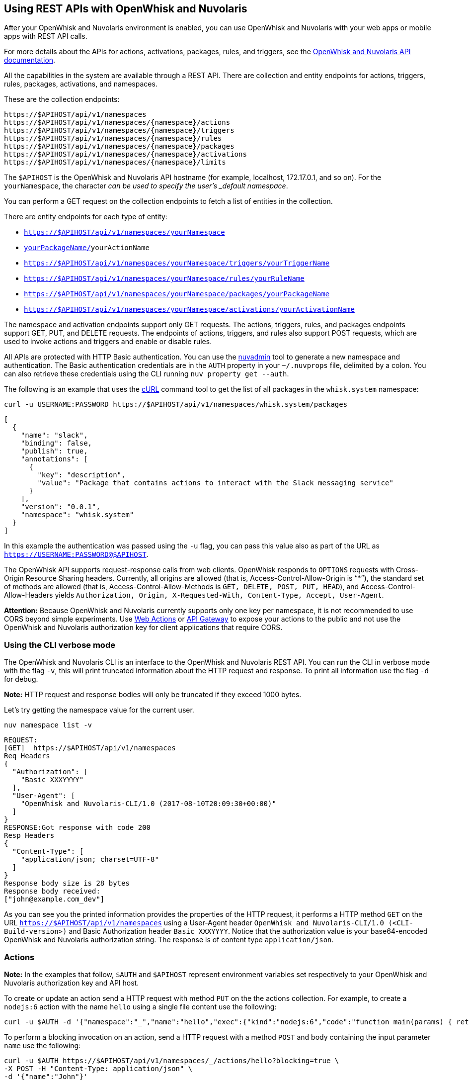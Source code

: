 == Using REST APIs with OpenWhisk and Nuvolaris
:namespace: yourNamespace
:packagename: yourPackageName
:actionname: yourActionName
:triggername: yourTriggerName
:rulename: yourRuleName
:activationname: yourActivationName

After your OpenWhisk and Nuvolaris environment is enabled, you can use OpenWhisk and Nuvolaris with
your web apps or mobile apps with REST API calls.

For more details about the APIs for actions, activations, packages,
rules, and triggers, see the
http://petstore.swagger.io/?url=https://raw.githubusercontent.com/openwhisk/openwhisk/master/core/controller/src/main/resources/apiv1swagger.json[OpenWhisk and Nuvolaris
API documentation].

All the capabilities in the system are available through a REST API.
There are collection and entity endpoints for actions, triggers, rules,
packages, activations, and namespaces.

These are the collection endpoints:

----
https://$APIHOST/api/v1/namespaces 
https://$APIHOST/api/v1/namespaces/{namespace}/actions
https://$APIHOST/api/v1/namespaces/{namespace}/triggers
https://$APIHOST/api/v1/namespaces/{namespace}/rules
https://$APIHOST/api/v1/namespaces/{namespace}/packages
https://$APIHOST/api/v1/namespaces/{namespace}/activations
https://$APIHOST/api/v1/namespaces/{namespace}/limits
----

The `$APIHOST` is the OpenWhisk and Nuvolaris API hostname (for example, localhost,
172.17.0.1, and so on). For the `{namespace}`, the character `_` can be
used to specify the user’s _default namespace_.

You can perform a GET request on the collection endpoints to fetch a
list of entities in the collection.

There are entity endpoints for each type of entity:

* `https://$APIHOST/api/v1/namespaces/{namespace}`
* `https://$APIHOST/api/v1/namespaces/{namespace}/actions/[{packageName}/]{actionName}`
* `https://$APIHOST/api/v1/namespaces/{namespace}/triggers/{triggerName}`
* `https://$APIHOST/api/v1/namespaces/{namespace}/rules/{ruleName}` 
* `https://$APIHOST/api/v1/namespaces/{namespace}/packages/{packageName}`
* `https://$APIHOST/api/v1/namespaces/{namespace}/activations/{activationName}`

The namespace and activation endpoints support only GET requests. The
actions, triggers, rules, and packages endpoints support GET, PUT, and
DELETE requests. The endpoints of actions, triggers, and rules also
support POST requests, which are used to invoke actions and triggers and
enable or disable rules.

All APIs are protected with HTTP Basic authentication. You can use the
link:../tools/admin/nuvadmin[nuvadmin] tool to generate a new namespace
and authentication. The Basic authentication credentials are in the
`AUTH` property in your `~/.nuvprops` file, delimited by a colon. You
can also retrieve these credentials using the CLI running
`nuv property get --auth`.

The following is an example that uses the https://curl.haxx.se[cURL]
command tool to get the list of all packages in the `whisk.system`
namespace:

[source,bash]
----
curl -u USERNAME:PASSWORD https://$APIHOST/api/v1/namespaces/whisk.system/packages
----

[source,json]
----
[
  {
    "name": "slack",
    "binding": false,
    "publish": true,
    "annotations": [
      {
        "key": "description",
        "value": "Package that contains actions to interact with the Slack messaging service"
      }
    ],
    "version": "0.0.1",
    "namespace": "whisk.system"
  }
]
----

In this example the authentication was passed using the `-u` flag, you
can pass this value also as part of the URL as
`https://USERNAME:PASSWORD@$APIHOST`.

The OpenWhisk API supports request-response calls from web clients. OpenWhisk responds to `OPTIONS` requests with Cross-Origin Resource Sharing headers. Currently, all origins are allowed (that is, Access-Control-Allow-Origin is "`*`"), the standard set of methods are allowed (that is, Access-Control-Allow-Methods is `GET, DELETE, POST, PUT, HEAD`), and Access-Control-Allow-Headers yields `Authorization, Origin, X-Requested-With, Content-Type, Accept, User-Agent`.

*Attention:* Because OpenWhisk and Nuvolaris currently supports only one key per
namespace, it is not recommended to use CORS beyond simple experiments.
Use link:webactions.md[Web Actions] or link:apigateway.md[API Gateway]
to expose your actions to the public and not use the OpenWhisk and Nuvolaris
authorization key for client applications that require CORS.

=== Using the CLI verbose mode

The OpenWhisk and Nuvolaris CLI is an interface to the OpenWhisk and Nuvolaris REST API. You can run
the CLI in verbose mode with the flag `-v`, this will print truncated
information about the HTTP request and response. To print all
information use the flag `-d` for debug.

*Note:* HTTP request and response bodies will only be truncated if they
exceed 1000 bytes.

Let’s try getting the namespace value for the current user.

....
nuv namespace list -v
....

....
REQUEST:
[GET]  https://$APIHOST/api/v1/namespaces
Req Headers
{
  "Authorization": [
    "Basic XXXYYYY"
  ],
  "User-Agent": [
    "OpenWhisk and Nuvolaris-CLI/1.0 (2017-08-10T20:09:30+00:00)"
  ]
}
RESPONSE:Got response with code 200
Resp Headers
{
  "Content-Type": [
    "application/json; charset=UTF-8"
  ]
}
Response body size is 28 bytes
Response body received:
["john@example.com_dev"]
....

As you can see you the printed information provides the properties of
the HTTP request, it performs a HTTP method `GET` on the URL
`https://$APIHOST/api/v1/namespaces` using a User-Agent header
`OpenWhisk and Nuvolaris-CLI/1.0 (<CLI-Build-version>)` and Basic Authorization header
`Basic XXXYYYY`. Notice that the authorization value is your
base64-encoded OpenWhisk and Nuvolaris authorization string. The response is of
content type `application/json`.

=== Actions

*Note:* In the examples that follow, `$AUTH` and `$APIHOST` represent
environment variables set respectively to your OpenWhisk and Nuvolaris authorization
key and API host.

To create or update an action send a HTTP request with method `PUT` on
the the actions collection. For example, to create a `nodejs:6` action
with the name `hello` using a single file content use the following:

[source,bash]
----
curl -u $AUTH -d '{"namespace":"_","name":"hello","exec":{"kind":"nodejs:6","code":"function main(params) { return {payload:\"Hello \"+params.name}}"}}' -X PUT -H "Content-Type: application/json" https://$APIHOST/api/v1/namespaces/_/actions/hello?overwrite=true
----

To perform a blocking invocation on an action, send a HTTP request with
a method `POST` and body containing the input parameter `name` use the
following:

[source,bash]
----
curl -u $AUTH https://$APIHOST/api/v1/namespaces/_/actions/hello?blocking=true \
-X POST -H "Content-Type: application/json" \
-d '{"name":"John"}'
----

You get the following response:

[source,json]
----
{
  "duration": 2,
  "name": "hello",
  "subject": "john@example.com_dev",
  "activationId": "c7bb1339cb4f40e3a6ccead6c99f804e",
  "publish": false,
  "annotations": [{
    "key": "limits",
    "value": {
      "timeout": 60000,
      "memory": 256,
      "logs": 10
    }
  }, {
    "key": "path",
    "value": "john@example.com_dev/hello"
  }],
  "version": "0.0.1",
  "response": {
    "result": {
      "payload": "Hello John"
    },
    "success": true,
    "status": "success"
  },
  "end": 1493327653769,
  "logs": [],
  "start": 1493327653767,
  "namespace": "john@example.com_dev"
}
----

If you just want to get the `response.result`, run the command again
with the query parameter `result=true`

[source,bash]
----
curl -u $AUTH "https://$APIHOST/api/v1/namespaces/_/actions/hello?blocking=true&result=true" \
-X POST -H "Content-Type: application/json" \
-d '{"name":"John"}'
----

You get the following response:

[source,json]
----
{
  "payload": "hello John"
}
----

=== Annotations and Web Actions

To create an action as a web action, you need to add an
link:annotations.md[annotation] of `web-export=true` for web actions.
Since web-actions are publicly accessible, you should protect
pre-defined parameters (i.e., treat them as final) using the annotation
`final=true`. If you create or update an action using the CLI flag
`--web true` this command will add both annotations `web-export=true`
and `final=true`.

Run the curl command providing the complete list of annotations to set
on the action

[source,bash]
----
curl -u $AUTH https://$APIHOST/api/v1/namespaces/_/actions/hello?overwrite=true \
-X PUT -H "Content-Type: application/json" \
-d '{"namespace":"_","name":"hello","exec":{"kind":"nodejs:6","code":"function main(params) { return {payload:\"Hello \"+params.name}}"},"annotations":[{"key":"web-export","value":true},{"key":"raw-http","value":false},{"key":"final","value":true}]}'
----

You can now invoke this action as a public URL with no OpenWhisk and Nuvolaris
authorization. Try invoking using the web action public URL including an
optional extension such as `.json` or `.http` for example at the end of
the URL.

[source,bash]
----
curl https://$APIHOST/api/v1/web/john@example.com_dev/default/hello.json?name=John
----

[source,json]
----
{
  "payload": "Hello John"
}
----

Note that this example source code will not work with `.http`, see
link:webactions.md[web actions] documentation on how to modify.

=== Sequences

To create an action sequence, you need to create it by providing the
names of the actions that compose the sequence in the desired order, so
the output from the first action is passed as input to the next action.

$ nuv action create sequenceAction –sequence
/whisk.system/utils/split,/whisk.system/utils/sort

Create a sequence with the actions `/whisk.system/utils/split` and
`/whisk.system/utils/sort`.

[source,bash]
----
curl -u $AUTH https://$APIHOST/api/v1/namespaces/_/actions/sequenceAction?overwrite=true \
-X PUT -H "Content-Type: application/json" \
-d '{"namespace":"_","name":"sequenceAction","exec":{"kind":"sequence","components":["/whisk.system/utils/split","/whisk.system/utils/sort"]},"annotations":[{"key":"web-export","value":true},{"key":"raw-http","value":false},{"key":"final","value":true}]}'
----

Take into account when specifying the names of the actions, they have to
be full qualified.

=== Triggers

To create a trigger, the minimum information you need is a name for the
trigger. You could also include default parameters that get passed to
the action through a rule when the trigger gets fired.

Create a trigger with name `events` with a default parameter `type` with
value `webhook` set.

[source,bash]
----
curl -u $AUTH https://$APIHOST/api/v1/namespaces/_/triggers/events?overwrite=true \
-X PUT -H "Content-Type: application/json" \
-d '{"name":"events","parameters":[{"key":"type","value":"webhook"}]}'
----

Now whenever you have an event that needs to fire this trigger it just
takes an HTTP request with a method `POST` using the OpenWhisk and Nuvolaris
Authorization key.

To fire the trigger `events` with a parameter `temperature`, send the
following HTTP request.

[source,bash]
----
curl -u $AUTH https://$APIHOST/api/v1/namespaces/_/triggers/events \
-X POST -H "Content-Type: application/json" \
-d '{"temperature":60}'
----

==== Triggers with Feed Actions

There are special triggers that can be created using a feed action. The
feed action configures a feed provider such that events from the
provider results in triggers being fired. Learn more about these feed
providers in the [feeds.md] documentation.

Some of the available triggers that leverage a feed action are
periodic/alarms, Slack, Github, Cloudant/Couchdb, and messageHub/Kafka.
You also can create your own feed action and feed provider.

Let’s create a trigger with name `periodic` to be fired at a specified
frequency, every 2 hours (i.e. 02:00:00, 04:00:00, …).

Using the CLI this will be done with one command

[source,bash]
----
nuv trigger create periodic --feed /whisk.system/alarms/alarm \
  --param cron "0 */2 * * *" -v
----

As you will see because we are using the `-v` flag is that two HTTP
requests are sent, one is to create a trigger `periodic` and the other
is to invoke a feed action `/whisk.system/alarms/alarm` with the
parameters to configure the feed provider to fire the trigger every 2
hours.

To do the same with the REST API, lets create the trigger first

[source,bash]
----
curl -u $AUTH https://$APIHOST/api/v1/namespaces/_/triggers/periodic?overwrite=true \
-X PUT -H "Content-Type: application/json" \
-d '{"name":"periodic","annotations":[{"key":"feed","value":"/whisk.system/alarms/alarm"}]}'
----

As you can see the annotation `feed` is stored in the trigger. Later we
will use this annotation to know which feed action to use when deleting
the trigger.

Now that the trigger is created, lets invoke the feed action

[source,bash]
----
curl -u $AUTH "https://$APIHOST/api/v1/namespaces/whisk.system/actions/alarms/alarm?blocking=true&result=false" \
-X POST -H "Content-Type: application/json" \
-d "{\"authKey\":\"$AUTH\",\"cron\":\"0 */2 * * *\",\"lifecycleEvent\":\"CREATE\",\"triggerName\":\"/_/periodic\"}"
----

Deleting the trigger is a similar to creating the trigger, this time
deleting the trigger and also using the feed action to configure the
feed provider to delete the handler for the trigger.

Invoke the feed action to delete the trigger handler from the feed
provider

[source,bash]
----
curl -u $AUTH "https://$APIHOST/api/v1/namespaces/whisk.system/actions/alarms/alarm?blocking=true&result=false" \
-X POST -H "Content-Type: application/json" \
-d "{\"authKey\":\"$AUTH\",\"lifecycleEvent\":\"DELETE\",\"triggerName\":\"/_/periodic\"}"
----

Now delete the trigger with a HTTP request using `DELETE` method

[source,bash]
----
curl -u $AUTH https://$APIHOST/api/v1/namespaces/_/triggers/periodic \
-X DELETE -H "Content-Type: application/json"
----

=== Rules

To create a rule that associates a trigger with an action, send a HTTP
request with a `PUT` method providing the trigger and action in the body
of the request.

[source,bash]
----
curl -u $AUTH https://$APIHOST/api/v1/namespaces/_/rules/t2a?overwrite=true \
-X PUT -H "Content-Type: application/json" \
-d '{"name":"t2a","status":"","trigger":"/_/events","action":"/_/hello"}'
----

Rules can be enabled or disabled, and you can change the status of the
rule by updating its status property. For example, to disable the rule
`t2a` send in the body of the request `status: "inactive"` with a `POST`
method.

[source,bash]
----
curl -u $AUTH https://$APIHOST/api/v1/namespaces/_/rules/t2a?overwrite=true \
-X POST -H "Content-Type: application/json" \
-d '{"status":"inactive","trigger":null,"action":null}'
----

=== Packages

To create an action in a package you have to create a package first, to
create a package with name `iot` send an HTTP request with a `PUT`
method

[source,bash]
----
curl -u $AUTH https://$APIHOST/api/v1/namespaces/_/packages/iot?overwrite=true \
-X PUT -H "Content-Type: application/json" \
-d '{"namespace":"_","name":"iot"}'
----

To force delete a package that contains entities, set the force
parameter to true. Failure will return an error either for failure to
delete an action within the package or the package itself. The package
will not be attempted to be deleted until all actions are successfully
deleted.

[source,bash]
----
curl -u $AUTH https://$APIHOST/api/v1/namespaces/_/packages/iot?force=true \
-X DELETE
----

=== Activations

To get the list of the last 3 activations use a HTTP request with a
`GET` method, passing the query parameter `limit=3`

[source,bash]
----
curl -u $AUTH https://$APIHOST/api/v1/namespaces/_/activations?limit=3
----

To get all the details of an activation including results and logs, send
a HTTP request with a `GET` method passing the activation identifier as
a path parameter

[source,bash]
----
curl -u $AUTH https://$APIHOST/api/v1/namespaces/_/activations/f81dfddd7156401a8a6497f2724fec7b
----

=== Limits

To get the limits set for a namespace (i.e. invocationsPerMinute,
concurrentInvocations, firesPerMinute, actionMemoryMax, actionLogsMax…)

[source,bash]
----
curl -u $AUTH https://$APIHOST/api/v1/namespaces/_/limits
----

Note that the default system values are returned if no specific limits
are set for the user corresponding to the authenticated identity.

